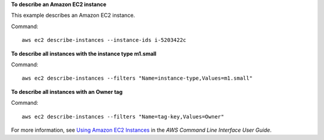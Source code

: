**To describe an Amazon EC2 instance**

This example describes an Amazon EC2 instance.

Command::

  aws ec2 describe-instances --instance-ids i-5203422c

**To describe all instances with the instance type m1.small**

Command::

  aws ec2 describe-instances --filters "Name=instance-type,Values=m1.small"

**To describe all instances with an Owner tag**

Command::

  aws ec2 describe-instances --filters "Name=tag-key,Values=Owner"

For more information, see `Using Amazon EC2 Instances`_ in the *AWS Command Line Interface User Guide*.

.. _`Using Amazon EC2 Instances`: http://docs.aws.amazon.com/cli/latest/userguide/cli-ec2-launch.html

